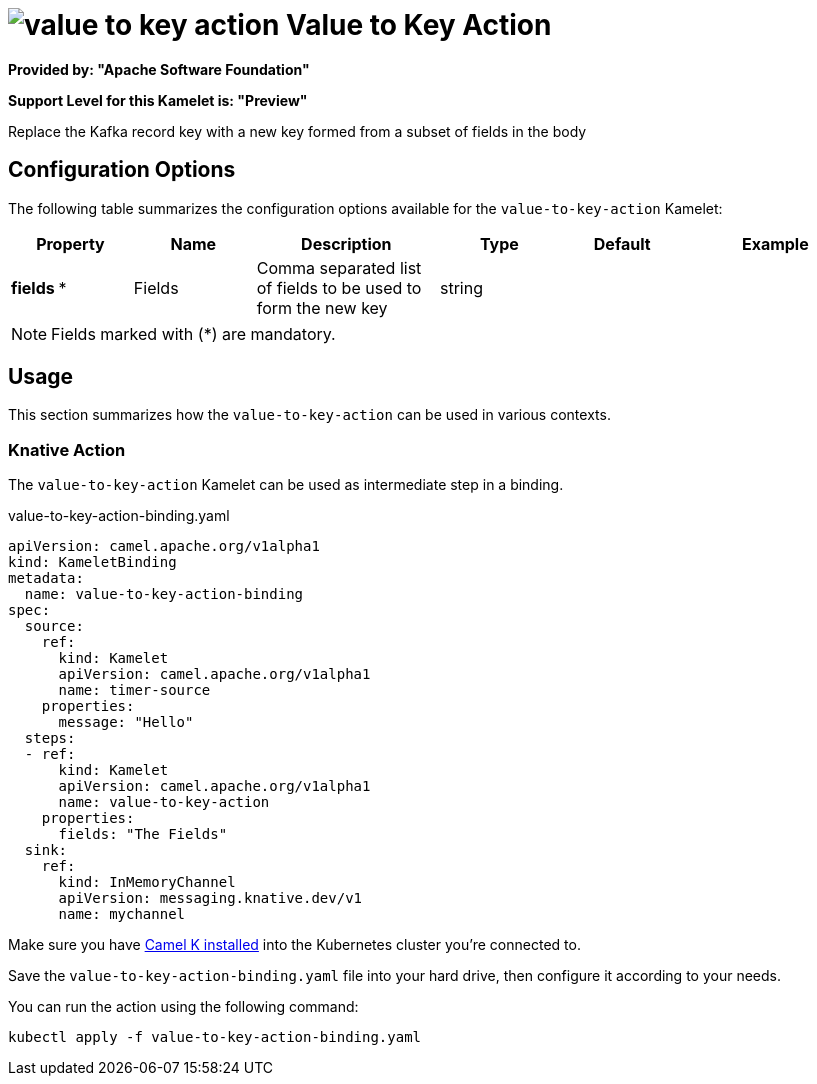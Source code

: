 // THIS FILE IS AUTOMATICALLY GENERATED: DO NOT EDIT
= image:kamelets/value-to-key-action.svg[] Value to Key Action

*Provided by: "Apache Software Foundation"*

*Support Level for this Kamelet is: "Preview"*

Replace the Kafka record key with a new key formed from a subset of fields in the body

== Configuration Options

The following table summarizes the configuration options available for the `value-to-key-action` Kamelet:
[width="100%",cols="2,^2,3,^2,^2,^3",options="header"]
|===
| Property| Name| Description| Type| Default| Example
| *fields {empty}* *| Fields| Comma separated list of fields to be used to form the new key| string| | 
|===

NOTE: Fields marked with ({empty}*) are mandatory.

== Usage

This section summarizes how the `value-to-key-action` can be used in various contexts.

=== Knative Action

The `value-to-key-action` Kamelet can be used as intermediate step in a binding.

.value-to-key-action-binding.yaml
[source,yaml]
----
apiVersion: camel.apache.org/v1alpha1
kind: KameletBinding
metadata:
  name: value-to-key-action-binding
spec:
  source:
    ref:
      kind: Kamelet
      apiVersion: camel.apache.org/v1alpha1
      name: timer-source
    properties:
      message: "Hello"
  steps:
  - ref:
      kind: Kamelet
      apiVersion: camel.apache.org/v1alpha1
      name: value-to-key-action
    properties:
      fields: "The Fields"
  sink:
    ref:
      kind: InMemoryChannel
      apiVersion: messaging.knative.dev/v1
      name: mychannel

----

Make sure you have xref:latest@camel-k::installation/installation.adoc[Camel K installed] into the Kubernetes cluster you're connected to.

Save the `value-to-key-action-binding.yaml` file into your hard drive, then configure it according to your needs.

You can run the action using the following command:

[source,shell]
----
kubectl apply -f value-to-key-action-binding.yaml
----
// THIS FILE IS AUTOMATICALLY GENERATED: DO NOT EDIT
